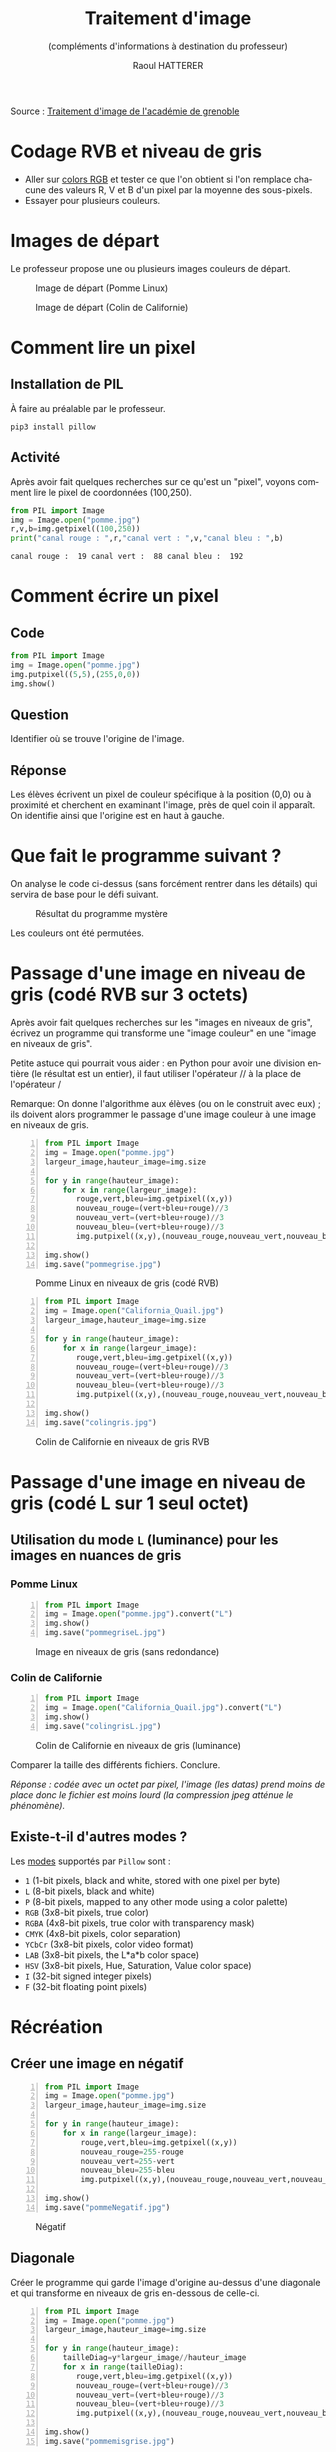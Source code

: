 #+STARTUP: inlineimages
#+LANGUAGE: fr
#+LATEX_HEADER: \usepackage[AUTO]{babel}
#+LaTeX_HEADER: \usepackage[x11names]{xcolor}
#+LaTeX_HEADER: \hypersetup{linktoc = all, colorlinks = true, urlcolor = DodgerBlue4, citecolor = PaleGreen1, linkcolor = black}
#+LATEX_HEADER: \usepackage[left=1cm,right=1cm,top=2cm,bottom=2cm]{geometry}
#+TITLE: Traitement d'image
#+SUBTITLE: (compléments d'informations à destination du professeur)
#+AUTHOR: Raoul HATTERER
#+OPTIONS: toc:1  


Source : [[http://www.ac-grenoble.fr/disciplines/informatiquelycee/n_site/snt_photo_transImg.html][Traitement d'image de l'académie de grenoble]]



* Codage RVB et niveau de gris

- Aller sur [[https://www.w3schools.com/colors/colors_rgb.asp][colors RGB]] et tester ce que l'on obtient si l'on remplace chacune des valeurs R, V et B d'un pixel par la moyenne des sous-pixels.
- Essayer pour plusieurs couleurs.


* Images de départ

Le professeur propose une ou plusieurs images couleurs de départ.

#+CAPTION: Image de départ (Pomme Linux)
#+ATTR_LATEX: :width 7cm
[[file:pomme.jpg]]



#+CAPTION: Image de départ (Colin de Californie)
#+ATTR_LATEX: :width 7cm
[[file:California_Quail.jpg]]


* Comment lire un pixel

** Installation de PIL

 À faire au préalable par le professeur.

 #+begin_src shell
 pip3 install pillow
 #+end_src

** Activité

 Après avoir fait quelques recherches sur ce qu'est un "pixel", voyons comment lire le pixel de coordonnées (100,250).

 #+begin_src python :results output :exports both :tangle lecturePixel.py -n
from PIL import Image
img = Image.open("pomme.jpg")
r,v,b=img.getpixel((100,250))
print("canal rouge : ",r,"canal vert : ",v,"canal bleu : ",b)
 #+end_src

 #+RESULTS:
 : canal rouge :  19 canal vert :  88 canal bleu :  192


* Comment écrire un pixel

** Code

#+begin_src python  :tangle ecriturePixel.py -n
from PIL import Image
img = Image.open("pomme.jpg")
img.putpixel((5,5),(255,0,0))
img.show()
#+end_src

#+RESULTS:
: None

** Question
   Identifier où se trouve l'origine de l'image.

** Réponse 
   Les élèves  écrivent un pixel de couleur spécifique à la position (0,0) ou à proximité et cherchent en examinant l'image, près de quel coin  il apparaît. On identifie ainsi que l'origine est en haut à gauche.


* Que fait le programme suivant ?

#+begin_src python :results output :exports output  :tangle  mystereCommente.py 
# coding: utf-8                              # Spécifie l'encodage (ici unicode) du code source
from PIL import Image                        # Importation de la librairie PILLOW (gestion image)
img = Image.open('pomme.jpg')                # Mise en memoire dans la variable 'img' du fichier 
#                                            # pomme.jpg qui doit être dans le même répertoire que
#                                            # le programme
largeur_image,hauteur_image=img.size         # Python autorise les affectations multiples.
#                                            # img.size est un attribut (une variable intrinsèque
#                                            # à la variable img) avec les dimensions de l'image
#                                            # sous forme de tupple (= liste non modifiable). 

for y in range(hauteur_image):               # Boucle pour parcourir les toutes les lignes
    for x in range(largeur_image):           # Boucle imbriquée pour parcourir les pixels de la
        #                                    # ligne en cours
        rouge,vert,bleu=img.getpixel((x,y))  # Méthode getpixels() appliquée à la variable img qui
        #                                    # renvoie les valeurs R,V,B du pixel à la position x,y
        nouveau_rouge=vert                   # Le vert prend l'intensité du rouge
        nouveau_vert=bleu                    # Le bleu prend l'intensité du vert
        nouveau_bleu=rouge                   # Le rouge prend l'intensité du bleu
        img.putpixel((x,y),(nouveau_rouge,nouveau_vert,nouveau_bleu)) # Méthode putpixel()
#                                            # qui remplace les valeurs R, V, B du pixel en x,y 

img.show()                                   # Affichage de l'image
img.save("pommeMystere.jpg")                 # Sauvegarde de l'image obtenue
print(img.size)                              # Affichage du tupple avec la taille de l'image 
#+end_src

#+RESULTS:
: (480, 300)

On analyse le code ci-dessus (sans forcément rentrer dans les détails) qui servira de base pour le défi suivant.

#+CAPTION: Résultat du programme mystère
#+ATTR_LATEX: :width 7cm
[[file:pommeMystere.jpg]]

Les couleurs ont été permutées.


* Passage d'une image en niveau de gris (codé RVB sur 3 octets)

Après avoir fait quelques recherches sur les "images en niveaux de gris", écrivez un programme qui transforme une "image couleur" en une "image en niveaux de gris".

Petite astuce qui pourrait vous aider : en Python pour avoir une division entière (le résultat est un entier), il faut utiliser l'opérateur // à la place de l'opérateur / 

Remarque: On donne l'algorithme aux élèves (ou on le construit avec eux) ; ils doivent alors programmer le passage d'une image couleur à une image en niveaux de gris.


#+begin_src python -n  :tangle pommegrise.py 
from PIL import Image
img = Image.open("pomme.jpg")
largeur_image,hauteur_image=img.size

for y in range(hauteur_image):
    for x in range(largeur_image):
       rouge,vert,bleu=img.getpixel((x,y))
       nouveau_rouge=(vert+bleu+rouge)//3
       nouveau_vert=(vert+bleu+rouge)//3
       nouveau_bleu=(vert+bleu+rouge)//3
       img.putpixel((x,y),(nouveau_rouge,nouveau_vert,nouveau_bleu))

img.show()
img.save("pommegrise.jpg")
#+end_src

#+RESULTS:
: None

#+CAPTION: Pomme Linux en niveaux de gris (codé RVB)
#+ATTR_LATEX: :width 7cm
[[file:pommegrise.jpg]]



#+begin_src python  -n
from PIL import Image
img = Image.open("California_Quail.jpg")
largeur_image,hauteur_image=img.size

for y in range(hauteur_image):
    for x in range(largeur_image):
       rouge,vert,bleu=img.getpixel((x,y))
       nouveau_rouge=(vert+bleu+rouge)//3
       nouveau_vert=(vert+bleu+rouge)//3
       nouveau_bleu=(vert+bleu+rouge)//3
       img.putpixel((x,y),(nouveau_rouge,nouveau_vert,nouveau_bleu))

img.show()
img.save("colingris.jpg")
#+end_src

#+RESULTS:
: None

#+CAPTION: Colin de Californie en niveaux de gris RVB
#+ATTR_LATEX: :width 7cm
[[file:colingris.jpg]]

* Passage d'une image en niveau de gris (codé L sur 1 seul octet) 


** Utilisation du mode =L= (luminance) pour les images en nuances de gris 

*** Pomme Linux

#+begin_src python -n  :tangle pommegriseL.py 
from PIL import Image
img = Image.open("pomme.jpg").convert("L")
img.show()
img.save("pommegriseL.jpg")
#+end_src

#+RESULTS:
: None


#+CAPTION: Image en niveaux de gris (sans redondance)
#+ATTR_LATEX: :width 7cm
[[file:pommegriseL.jpg]]


*** Colin de Californie

#+begin_src python -n
from PIL import Image
img = Image.open("California_Quail.jpg").convert("L")
img.show()
img.save("colingrisL.jpg")
#+end_src

#+RESULTS:
: None


#+CAPTION: Colin de Californie en niveaux de gris (luminance)
#+ATTR_LATEX: :width 7cm
[[file:colingrisL.jpg]]

Comparer la taille des différents fichiers. Conclure.



/Réponse : codée avec un octet par pixel, l'image (les datas) prend moins de place donc le fichier est moins lourd (la compression jpeg atténue le phénomène)./

** Existe-t-il d'autres modes ?

Les [[https://pillow.readthedocs.io/en/latest/handbook/concepts.html#modes][modes]] supportés par =Pillow= sont : 

- =1= (1-bit pixels, black and white, stored with one pixel per byte)
- =L= (8-bit pixels, black and white)
- =P= (8-bit pixels, mapped to any other mode using a color palette)
- =RGB= (3x8-bit pixels, true color)
- =RGBA= (4x8-bit pixels, true color with transparency mask)
- =CMYK= (4x8-bit pixels, color separation)
- =YCbCr= (3x8-bit pixels, color video format)
- =LAB= (3x8-bit pixels, the L*a*b color space)
- =HSV= (3x8-bit pixels, Hue, Saturation, Value color space)
- =I= (32-bit signed integer pixels)
- =F= (32-bit floating point pixels)



* Récréation

** Créer une image en négatif 

#+begin_src python -n  :tangle pommeNegatif.py 
from PIL import Image
img = Image.open("pomme.jpg")
largeur_image,hauteur_image=img.size

for y in range(hauteur_image):
    for x in range(largeur_image):
        rouge,vert,bleu=img.getpixel((x,y))
        nouveau_rouge=255-rouge
        nouveau_vert=255-vert
        nouveau_bleu=255-bleu
        img.putpixel((x,y),(nouveau_rouge,nouveau_vert,nouveau_bleu))

img.show()
img.save("pommeNegatif.jpg")
#+end_src

#+RESULTS:
: None

#+CAPTION: Négatif
#+ATTR_LATEX: :width 7cm
[[file:pommeNegatif.jpg]]

** Diagonale

Créer le programme qui garde l'image d'origine au-dessus d'une diagonale et qui transforme en niveaux de gris en-dessous de celle-ci.

#+begin_src python -n  :tangle pommemisgrise.py 
from PIL import Image
img = Image.open("pomme.jpg")
largeur_image,hauteur_image=img.size

for y in range(hauteur_image):
    tailleDiag=y*largeur_image//hauteur_image
    for x in range(tailleDiag):
       rouge,vert,bleu=img.getpixel((x,y))
       nouveau_rouge=(vert+bleu+rouge)//3
       nouveau_vert=(vert+bleu+rouge)//3
       nouveau_bleu=(vert+bleu+rouge)//3
       img.putpixel((x,y),(nouveau_rouge,nouveau_vert,nouveau_bleu))

img.show()
img.save("pommemisgrise.jpg")
#+end_src

#+RESULTS:
: None

#+CAPTION: Pomme coupée
#+ATTR_LATEX: :width 7cm
[[file:pommemisgrise.jpg]]

